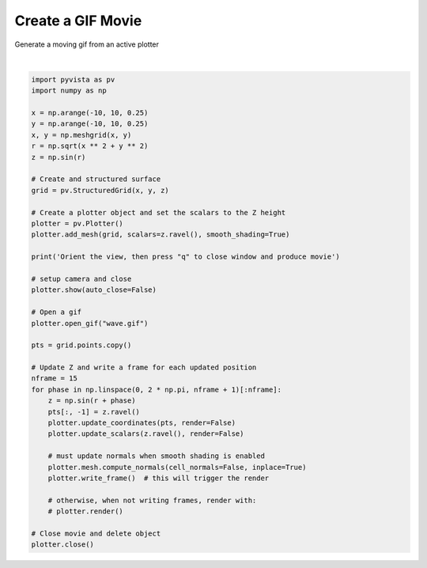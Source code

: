 .. only:: html

    .. note::
        :class: sphx-glr-download-link-note

        Click :ref:`here <sphx_glr_download_examples_02-plot_gif.py>`     to download the full example code
    .. rst-class:: sphx-glr-example-title

    .. _sphx_glr_examples_02-plot_gif.py:


Create a GIF Movie
~~~~~~~~~~~~~~~~~~

Generate a moving gif from an active plotter



.. image:: /examples/02-plot/images/sphx_glr_gif_001.png
    :alt: gif
    :class: sphx-glr-single-img


.. rst-class:: sphx-glr-script-out

 Out:

 .. code-block:: none

    Orient the view, then press "q" to close window and produce movie






|


.. code-block:: default


    import pyvista as pv
    import numpy as np

    x = np.arange(-10, 10, 0.25)
    y = np.arange(-10, 10, 0.25)
    x, y = np.meshgrid(x, y)
    r = np.sqrt(x ** 2 + y ** 2)
    z = np.sin(r)

    # Create and structured surface
    grid = pv.StructuredGrid(x, y, z)

    # Create a plotter object and set the scalars to the Z height
    plotter = pv.Plotter()
    plotter.add_mesh(grid, scalars=z.ravel(), smooth_shading=True)

    print('Orient the view, then press "q" to close window and produce movie')

    # setup camera and close
    plotter.show(auto_close=False)

    # Open a gif
    plotter.open_gif("wave.gif")

    pts = grid.points.copy()

    # Update Z and write a frame for each updated position
    nframe = 15
    for phase in np.linspace(0, 2 * np.pi, nframe + 1)[:nframe]:
        z = np.sin(r + phase)
        pts[:, -1] = z.ravel()
        plotter.update_coordinates(pts, render=False)
        plotter.update_scalars(z.ravel(), render=False)

        # must update normals when smooth shading is enabled
        plotter.mesh.compute_normals(cell_normals=False, inplace=True)
        plotter.write_frame()  # this will trigger the render

        # otherwise, when not writing frames, render with:
        # plotter.render()

    # Close movie and delete object
    plotter.close()


.. rst-class:: sphx-glr-timing

   **Total running time of the script:** ( 0 minutes  7.057 seconds)


.. _sphx_glr_download_examples_02-plot_gif.py:


.. only :: html

 .. container:: sphx-glr-footer
    :class: sphx-glr-footer-example



  .. container:: sphx-glr-download sphx-glr-download-python

     :download:`Download Python source code: gif.py <gif.py>`



  .. container:: sphx-glr-download sphx-glr-download-jupyter

     :download:`Download Jupyter notebook: gif.ipynb <gif.ipynb>`


.. only:: html

 .. rst-class:: sphx-glr-signature

    `Gallery generated by Sphinx-Gallery <https://sphinx-gallery.github.io>`_
